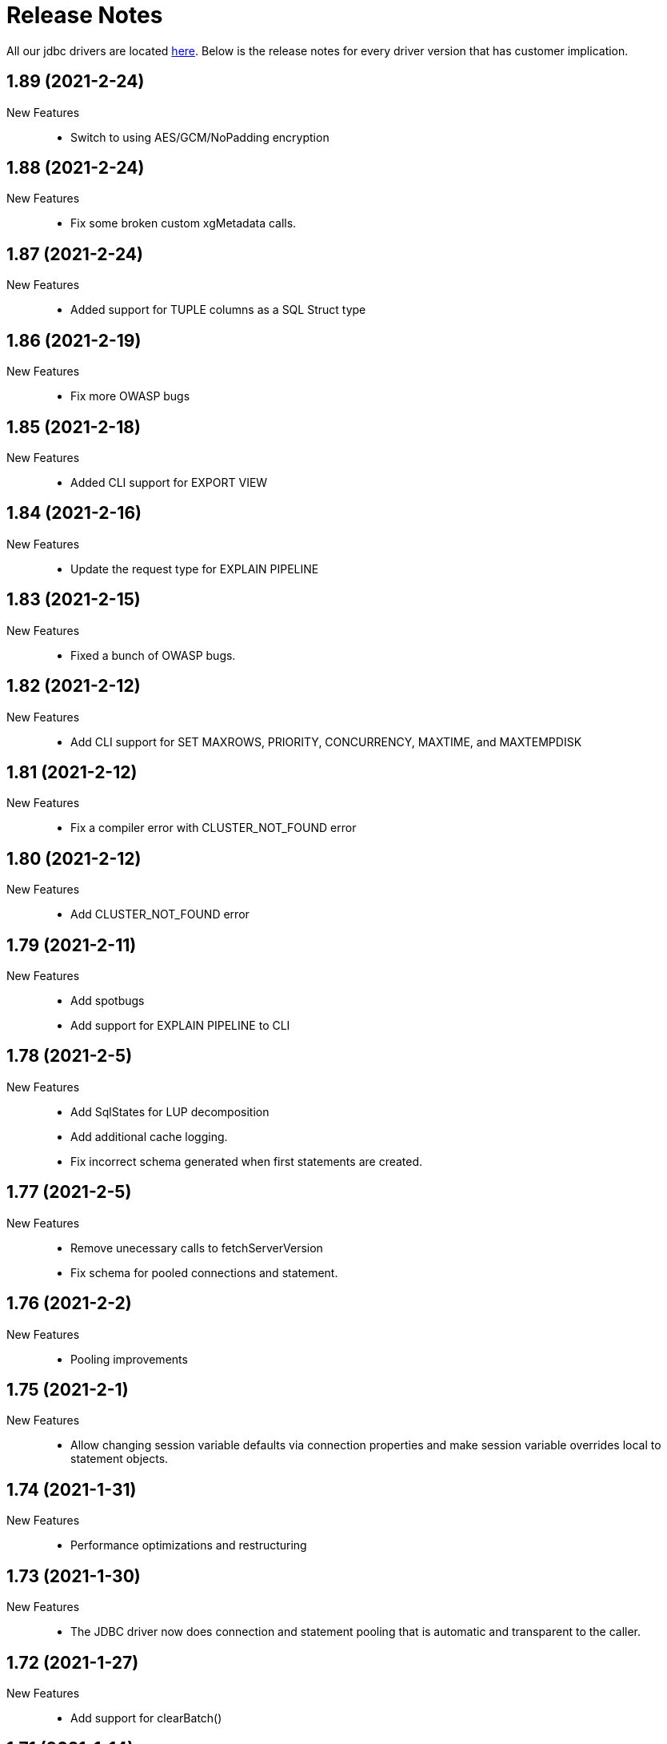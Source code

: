 = Release Notes
:drivers_repo: http://ocient-archive/ocientrepo/java/jdbc

All our jdbc drivers are located {drivers_repo}[here]. 
Below is the release notes for every driver version that has customer implication.

//tag::compact[]
== 1.89 (2021-2-24)

New Features::

 * Switch to using AES/GCM/NoPadding encryption

//tag::compact[]
== 1.88 (2021-2-24)

New Features::

 * Fix some broken custom xgMetadata calls.

//tag::compact[]
== 1.87 (2021-2-24)

New Features::

 * Added support for TUPLE columns as a SQL Struct type

== 1.86 (2021-2-19)

New Features::

* Fix more OWASP bugs

//tag::compact[]
== 1.85 (2021-2-18)

New Features::

* Added CLI support for EXPORT VIEW

//tag::compact[]
== 1.84 (2021-2-16)

New Features::

 * Update the request type for EXPLAIN PIPELINE

//tag::compact[]
== 1.83 (2021-2-15)

New Features::

 * Fixed a bunch of OWASP bugs.

//tag::compact[]
== 1.82 (2021-2-12)

New Features::

 * Add CLI support for SET MAXROWS, PRIORITY, CONCURRENCY, MAXTIME, and MAXTEMPDISK

//tag::compact[]
== 1.81 (2021-2-12)

New Features::

 * Fix a compiler error with CLUSTER_NOT_FOUND error 

//tag::compact[]
== 1.80 (2021-2-12)

New Features::

 * Add CLUSTER_NOT_FOUND error

//tag::compact[]
== 1.79 (2021-2-11)

New Features::

 * Add spotbugs
 * Add support for EXPLAIN PIPELINE to CLI

//tag::compact[]
== 1.78 (2021-2-5)

New Features::

 * Add SqlStates for LUP decomposition
 * Add additional cache logging.
 * Fix incorrect schema generated when first statements are created.

//tag::compact[]
== 1.77 (2021-2-5)

New Features::

 * Remove unecessary calls to fetchServerVersion
 * Fix schema for pooled connections and statement.

//tag::compact[]
== 1.76 (2021-2-2)

New Features::

 * Pooling improvements

//tag::compact[]
== 1.75 (2021-2-1)

New Features::

 * Allow changing session variable defaults via connection properties and make session variable overrides local to statement objects.

//tag::compact[]
== 1.74 (2021-1-31)

New Features::

 * Performance optimizations and restructuring 

//tag::compact[]
== 1.73 (2021-1-30)

New Features::

 * The JDBC driver now does connection and statement pooling that is automatic and transparent to the caller.

//tag::compact[]
== 1.72 (2021-1-27)

New Features::

 * Add support for clearBatch()

//tag::compact[]
== 1.71 (2021-1-14)

New Features::

 * Add support for session overrides of service class limits
 * SET MAXROWS {N}
 * SET MAXTIME {N}
 * SET PRIORITY {N}
 * SET CONCURRENCY {N}

//tag::compact[]
== 1.70 (2021-1-12)

New Features::

 * Fix race condition between adding fetch threads to array and iterating. Also removed some duplicated code.

//tag::compact[]
== 1.69 (2021-1-07)

New Features::

 * Remove deprecated plan proto

//tag::compact[]
== 1.68 (2020-12-24)

New Features::

 * Fix describe view truncate in CLI.

//tag::compact[]
== 1.67 (2020-12-14)

New Features::

 * Fixed cols2Types mapping in RS returned by LIST ALL COMPLETED QUERIES.

//tag::compact[]
== 1.66 (2020-12-10)

New Features::

 * Add spaces to syntax parsing.

//tag::compact[]
== 1.65 (2020-12-9)

New Features::

 * Completed queries update.

//tag::compact[]
== 1.64 (2020-12-7)

New Features::

 * Properly handle nullability for the LIST ALL COMPLETED QUERIES command.

//tag::compact[]
== 1.63 (2020-12-1)

New Features::

 * Don't print stack trace when select queries complete exceptionally.

//tag::compact[]
== 1.62 (2020-11-30)

New Features::

 * Added support for LIST ALL COMPLETED QUERIES command.

// tag::compact[]
== 1.61 (2020-11-15)

New Features::

 * Fix reconnect and resending logic.

// tag::compact[]
== 1.60 (2020-11-10)

New Features::

 * DESCRIBE TABLE now consistently uses SMALLINT and BIGINT to describe inner types of arrays

// tag::compact[]
== 1.59 (2020-11-4)

New Features::

 * remove another unnecessary driver version fetch.
 * add jar version to log

// tag::compact[]
== 1.58 (2020-11-4)

New Features::

 * fix fetch version redirect loop.

// tag::compact[]
== 1.57 (2020-11-4)

New Features::

 * make SQLException codes unique.

// tag::compact[]
== 1.56 (2020-11-2)

New Features::

 * kill and cancel now throws syntax errors.

// tag::compact[]
== 1.55 (2020-10-28)

New Features::

 * CLI now recognizes a DDL statement for INVALIDATE STATS.

// tag::compact[]
== 1.54 (2020-10-21)

New Features::

 * fix another spot where all the slq nodes can be brought down.

// tag::compact[]
== 1.53 (2020-10-20)

New Features::

 * exportTranslation will close the result set.

// tag::compact[]
== 1.52 (2020-10-19)

New Features::

 * executeQuery will not rerun query after reconnect.

// tag::compact[]
== 1.51 (2020-10-11)

New Features::

 * Add token fields and username to localQueries protobuf

// tag::compact[]
== 1.50 (2020-10-11)

New Features::

 * Multiple result set threads support is complete

// tag::compact[]
== 1.49 (2020-10-06)

New Features::

 * Experimental support for multiple result set threads

// tag::compact[]
== 1.48 (2020-09-28)

New Features::

 * Minor fix of SQLStates
 * setParms() does no work when there are no parameters

// tag::compact[]
== 1.47 (2020-09-26)

New Features::

 * Improve performance for large SQL statements

// tag::compact[]
== 1.46 (2020-09-21)

New Features::

 * Bug fix for driver not reconnecting when a previous result set is still open.

// tag::compact[]
== 1.45 (2020-09-16)

New Features::

 * Move export translation into result set.

// tag::compact[]
== 1.44 (2020-09-15)

New Features::

 * Support granting and revoking both privileges and role membership.

// tag::compact[]
== 1.43 (2020-09-14)

New Features::

  * Explain, listTables, listViews, getSchema, describeTable, describeView, explainPlan, listAllQueries, and exportTable.

// tag::compact[]
== 1.42 (2020-09-2)

New Features::

  * Move some custom functionalities into the driver including: get/set schema, list (system) tables, list views, describe table/views, list indexes, 
    execute/explain plan, cancel/kill query, list all queries, export table, set max rows, set pso.

// tag::compact[]
== 1.41 (2020-08-20)

New Features::

  * Ability to set max output rows from the CLI

// tag::compact[]
== 1.40 (2020-08-14)

New Features::

  * SSL support. 

// tag::compact[]
== 1.37 (2020-07-26)

New Features::

  * Timestamp and Time now have nanosecond precision

// tag::compact[]
== 1.36 (2020-07-25)

New Features::

  * JDBC driver can now handle hostnames sent back in interface list

// tag::compact[]
== 1.35 (2020-07-23)

New Features::

  * Capture initial connection IP and use as last resort for reconnect()

// tag::compact[]
== 1.34 (2020-07-14)

New Features::

  * Implement our own time/date/timestamp subclasses to circumvent bugs in the standard versions

// tag::compact[]
== 1.33 (2020-07-04)

New Features::

  * Add support for load balancing with secondary SQL interfaces

// tag::compact[]
== 1.32 (2020-06-26)

New Features::

  * Add support for Export Translation to CLI

// tag::compact[]
== 1.31 (2020-06-23)

New Features::
  * Fix misbehavior with 'plan execute inline' using the CLI

// tag::compact[]
== 1.30 (2020-06-22)

New Features::
  * Deprecated the HDFS connection table, which was consolidated into the external connection table

// tag::compact[]
== 1.29 (2020-06-18)

New Features::
  * Creating an MLModel on no data is now an error, not a warning

// tag::compact[]
== 1.28 (2020-06-11)

New Features::
  * Allow one connection to be shared by multiple threads, as long as each thread uses its own Statement object

// tag::compact[]
== 1.27 (2020-06-11)

New Features::
  * Improve trace log formatting, including adding thread id

// tag::compact[]
== 1.26 (2020-06-09)

New Features::
  * Add support for weeks interval type

// tag::compact[]
== 1.25 (2020-06-05)

New Features::
  * Support for getTableTypes()

// tag::compact[]
== 1.24 (2020-06-05)

New Features::
  * Protobuf message changes for Add Column feature

// tag::compact[]
== 1.23 (2020-06-02)

New Features::
  * Add new error code: Value too large, which indicates that a column value is larger than internal limits

// tag::compact[]
== 1.22 (2020-05-31)

New Features::
  * Add calendar support

Bug Fixes::
  * Properly handle case-insensitivity of column names on result sets

// tag::compact[]
== 1.21 (2020-05-26)

New Features::
  * Add tracing support

// tag::compact[]
== 1.20 (2020-05-19) - @leo

Bug Fixes::
  * https://jira.ocient.com:8443/browse/DB-11119[DB-11119] - JDBC multi-host support was not implemented correctly
 
// tag::compact[]
== 1.19 (2020-05-13) - @ssaha

// tag::compact[]
== 1.18 (2020-05-11) - @ssaha

// tag::compact[]
== 1.16 (2020-04-15) - @ssaha

Bug Fixes::
  * https://jira.ocient.com:8443/browse/DB-10687[DB-10687] - Fix for Kill/Cancel query  

// tag::compact[]
== 1.15 (2020-04-14) - @leo

Bug Fixes::
  * https://jira.ocient.com:8443/browse/DB-9928[DB-9928] - Fixes for SQL Array type

// tag::compact[]
== 1.14 (2020-04-11) - @jason

New Features::
  * Protocol support for the NULLS FIRST in the ORDER BY clause

// tag::compact[]
== 1.13 (2020-03-20) - @jason

New Features::
  * Binary support for the serialization of the following data types: ST_POINT, UUID, IP and IPV4
  * Implementation of the Array SQL type 

// tag::compact[]
== 1.12 (2020-03-01) - @leo

Bug Fixes::
  * https://jira.ocient.com:8443/browse/DB-10155[DB-10155] - Broadcast kill query and cancel query requests to all sql nodes.

New Features::
  * https://jira.ocient.com:8443/browse/DB-10137[DB-10137] - Implement JDBC cancel query. Now it is possible to kill query in dbeaver.
  * https://jira.ocient.com:8443/browse/DB-10120[DB-10120] - JDBC driver support list of sql nodes to connect to
  * https://jira.ocient.com:8443/browse/DB-10119[DB-10119] - Support for multiple IPs under the same DNS address

